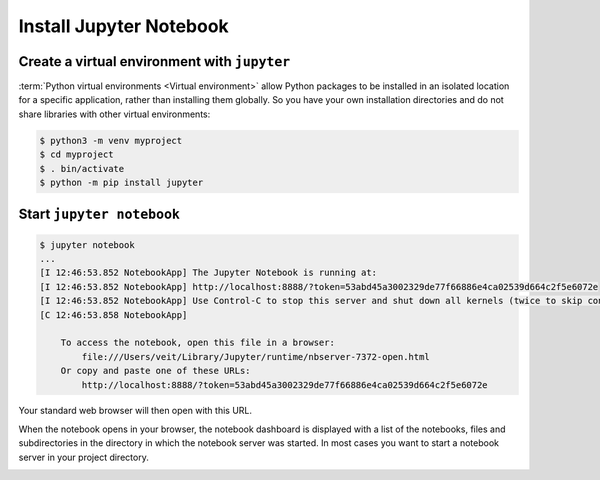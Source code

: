 Install Jupyter Notebook
========================

Create a virtual environment with ``jupyter``
---------------------------------------------

:term:`Python virtual environments <Virtual environment>` allow Python packages
to be installed in an isolated location for a specific application, rather than
installing them globally. So you have your own installation directories and do
not share libraries with other virtual environments:

.. code-block:: console

    $ python3 -m venv myproject
    $ cd myproject
    $ . bin/activate
    $ python -m pip install jupyter

Start ``jupyter notebook``
--------------------------

.. code-block:: console

    $ jupyter notebook
    ...
    [I 12:46:53.852 NotebookApp] The Jupyter Notebook is running at:
    [I 12:46:53.852 NotebookApp] http://localhost:8888/?token=53abd45a3002329de77f66886e4ca02539d664c2f5e6072e
    [I 12:46:53.852 NotebookApp] Use Control-C to stop this server and shut down all kernels (twice to skip confirmation).
    [C 12:46:53.858 NotebookApp]

        To access the notebook, open this file in a browser:
            file:///Users/veit/Library/Jupyter/runtime/nbserver-7372-open.html
        Or copy and paste one of these URLs:
            http://localhost:8888/?token=53abd45a3002329de77f66886e4ca02539d664c2f5e6072e

Your standard web browser will then open with this URL.

When the notebook opens in your browser, the notebook dashboard is displayed
with a list of the notebooks, files and subdirectories in the directory in which
the notebook server was started. In most cases you want to start a notebook
server in your project directory.

.. image:: initial-jupyter-dashboard.png
